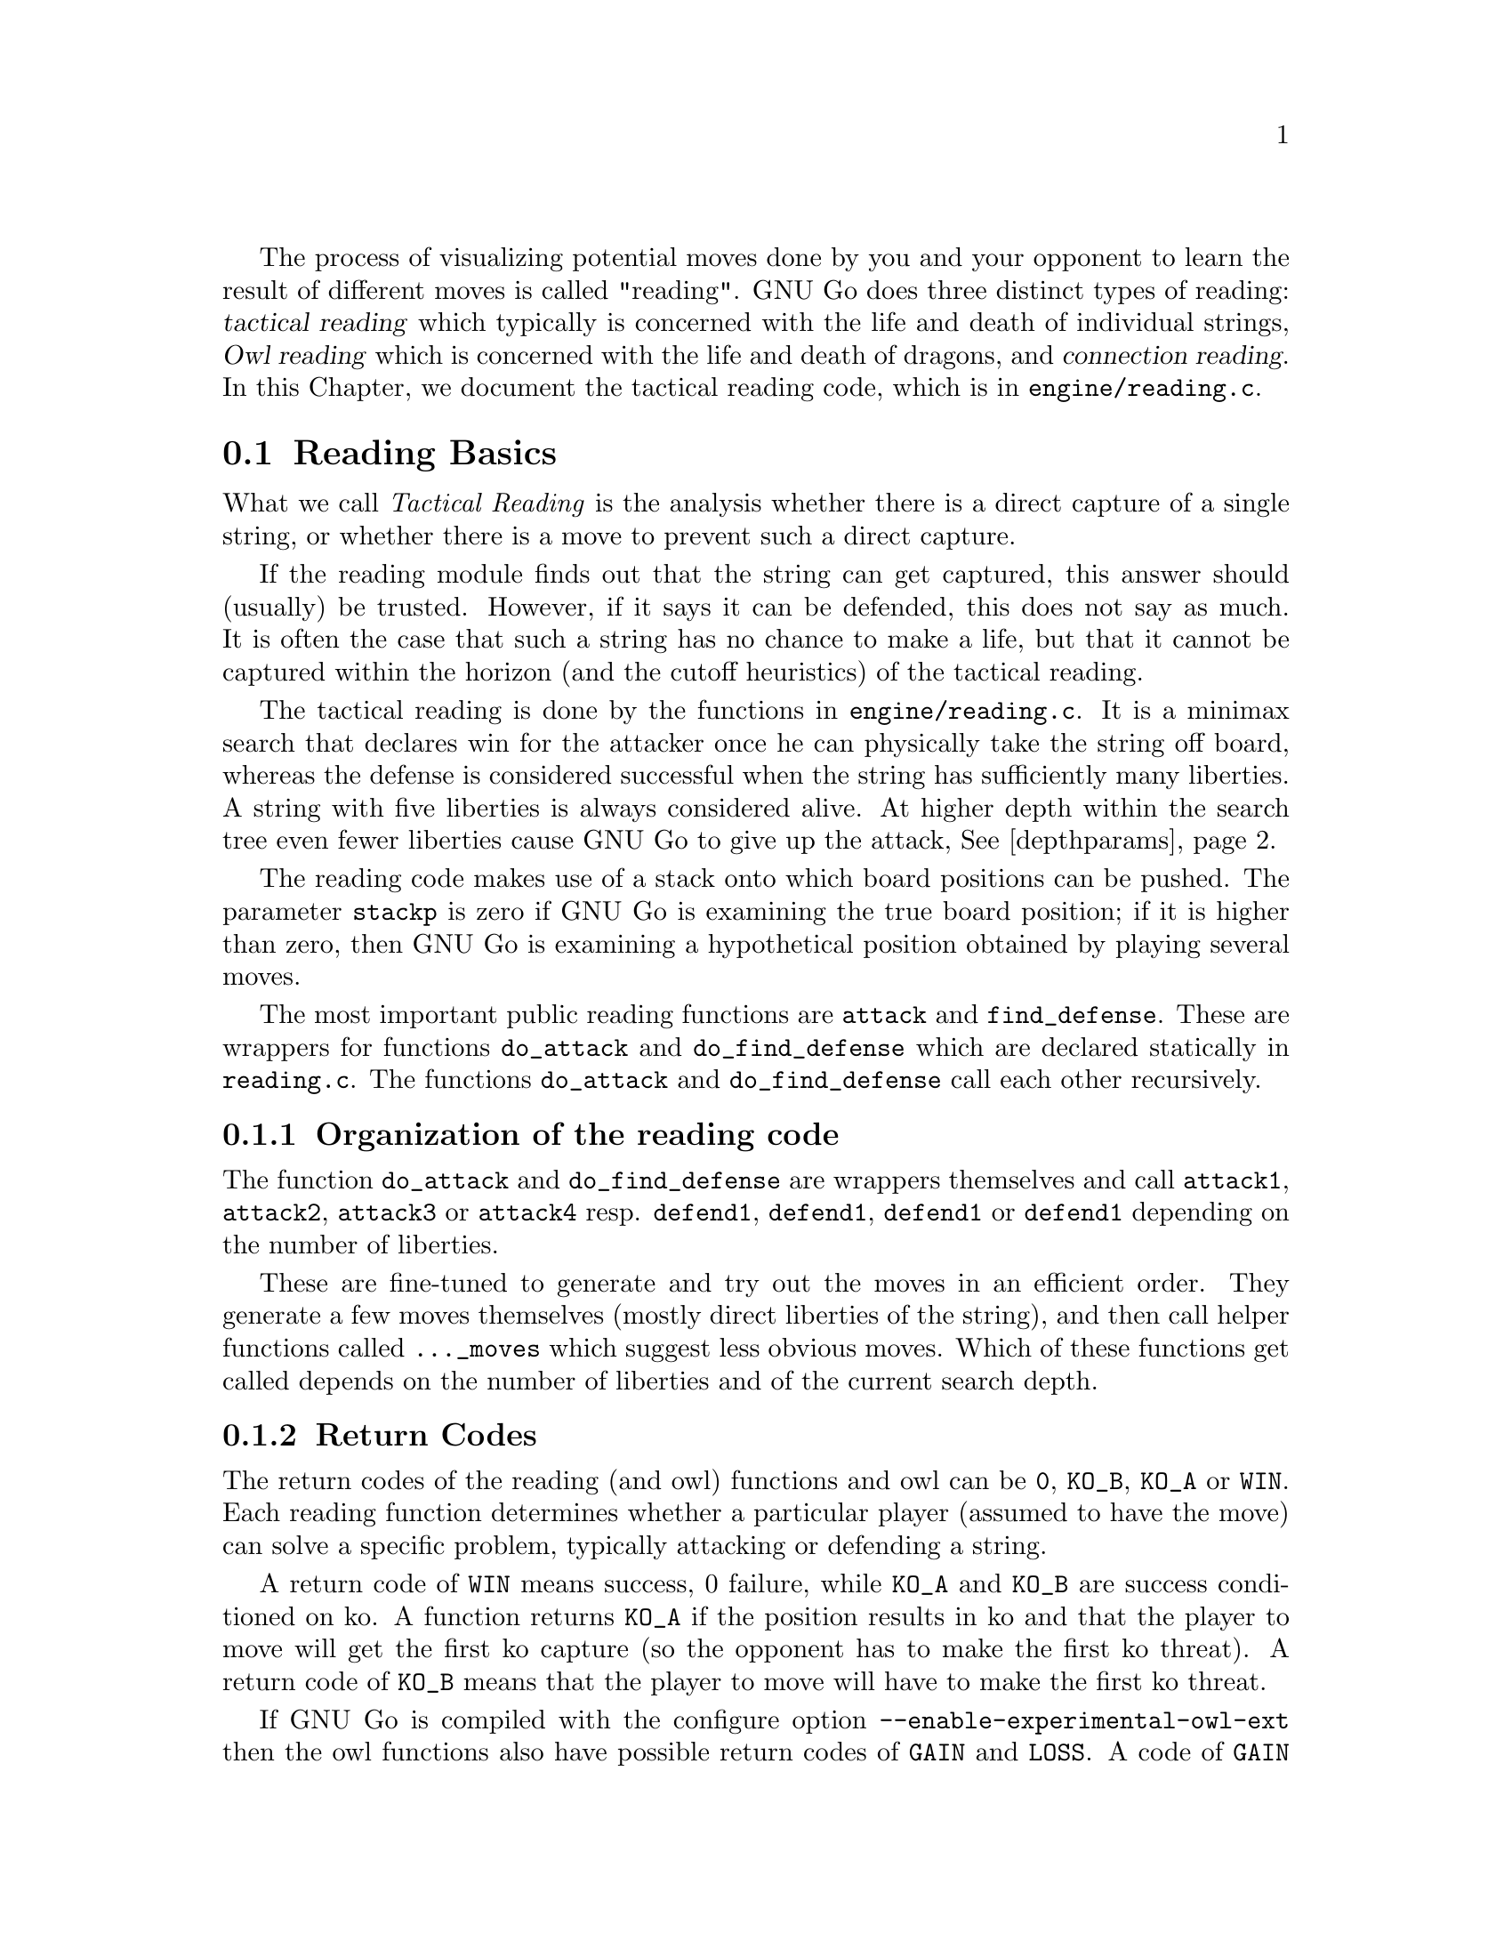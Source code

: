 @cindex Reading code
@cindex Reading process
@cindex Trying hypothetical moves
@cindex Usage of the stack in reading
@cindex reading DEPTH
@cindex Depth of reading
@cindex reading.c
@cindex reading.h

The process of visualizing potential moves done by you and your
opponent to learn the result of different moves is called
"reading". GNU Go does three distinct types of reading: @dfn{tactical
reading} which typically is concerned with the life and death of
individual strings, @dfn{Owl reading} which is concerned
with the life and death of dragons, and @dfn{connection reading}.
In this Chapter, we document
the tactical reading code, which is in @file{engine/reading.c}.

@menu
* Reading Basics::               Reading Basics
* Hashing::                      Hashing of positions
* Persistent Cache::             Persistent Reading Cache
* Ko::                           Ko handling
* A Ko Example::                 A Ko Example
* Another Ko Example::           Another Ko Example
* Alternate Komaster Schemes::   Alternate Komaster Schemes
* Superstrings::                 Superstrings
* Debugging::                    Debugging the reading code
* Connection Reading::           Connection Reading
@end menu

@node Reading Basics
@section Reading Basics

What we call @emph{Tactical Reading} is the analysis whether there is
a direct capture of a single string, or whether there is a move to prevent
such a direct capture.

If the reading module finds out that the string can get captured, this
answer should (usually) be trusted. However, if it says it can be defended,
this does not say as much. It is often the case that such a string has
no chance to make a life, but that it cannot be captured within the
horizon (and the cutoff heuristics) of the tactical reading.

The tactical reading is done by the functions in @file{engine/reading.c}.
It is a minimax search that declares win for the attacker once he can
physically take the string off board, whereas the defense is considered
successful when the string has sufficiently many liberties. A string with
five liberties is always considered alive. At higher depth within the
search tree even fewer liberties cause GNU Go to give up the attack,
@xref{depthparams}.

The reading code makes use of a stack onto which board positions can
be pushed. The parameter @code{stackp} is zero if GNU Go is
examining the true board position; if it is higher than zero, then
GNU Go is examining a hypothetical position obtained by playing
several moves.

The most important public reading functions are @code{attack} and
@code{find_defense}. These are wrappers for functions @code{do_attack} and
@code{do_find_defense} which are declared statically in @file{reading.c}. The
functions @code{do_attack} and @code{do_find_defense} call each other
recursively.

@subsection Organization of the reading code

The function @code{do_attack} and @code{do_find_defense} are wrappers
themselves and call @code{attack1}, @code{attack2}, @code{attack3} or
@code{attack4} resp.  @code{defend1}, @code{defend1}, @code{defend1}
or @code{defend1} depending on the number of liberties.

These are fine-tuned to generate and try out the moves in an efficient
order. They generate a few moves themselves (mostly direct liberties
of the string), and then call helper functions called @code{..._moves} 
which suggest less obvious moves. Which of these functions get called
depends on the number of liberties and of the current search depth.

@subsection Return Codes
@anchor{Return Codes}
@cindex return codes
@cindex reading return codes

The return codes of the reading (and owl) functions and owl can
be @code{0}, @code{KO_B}, @code{KO_A} or @code{WIN}. Each reading
function determines whether a particular player (assumed to have the
move) can solve a specific problem, typically attacking or defending
a string.

A return code of @code{WIN} means success, 0 failure, while @code{KO_A} and
@code{KO_B} are success conditioned on ko. A function returns @code{KO_A}
if the position results in ko and that the player to move
will get the first ko capture (so the opponent has to make the
first ko threat). A return code of @code{KO_B} means that the player
to move will have to make the first ko threat.

@anchor{Experimental Owl Extension}
If GNU Go is compiled with the configure option
@option{--enable-experimental-owl-ext} then the owl functions also have
possible return codes of @code{GAIN} and @code{LOSS}. A code of @code{GAIN}
means that the attack (or defense) does not succeed, but that in the process
of trying to attack or defend, an opponent's worm is captured. A code
of @code{LOSS} means that the attack or defense succeeds, but that another
friendly worm dies during the attack or defense.

@subsection Reading cutoff and depth parameters
@anchor{depthparams}

Depth of reading is controlled by the parameters @code{depth}
and @code{branch_depth}. The @code{depth} has a default value
@code{DEPTH} (in @file{liberty.h}), which is set to 16 in the
distribution, but it may also be set at the command line using
the @option{-D} or @option{--depth} option.  If @code{depth} is
increased, GNU Go will be stronger and slower. GNU Go will read
moves past depth, but in doing so it makes simplifying
assumptions that can cause it to miss moves.

Specifically, when @code{stackp > depth}, GNU Go assumes that as
soon as the string can get 3 liberties it is alive. This
assumption is sufficient for reading ladders.

The @code{branch_depth} is typically set a little below @code{depth}.
Between @code{branch_depth} and @code{depth}, attacks on strings with
3 liberties are considered, but branching is inhibited, so fewer
variations are considered.

%@findex small_semeai
%Currently the reading code does not try to defend a string by
%attacking a boundary string with more than two liberties. Because
%of this restriction, it can make oversights. A symptom of this is
%two adjacent strings, each having three or four liberties, each
%classified as @code{DEAD}. To resolve such situations, a function
%@code{small_semeai()} (in @file{engine/semeai.c}) looks for such
%pairs of strings and corrects their classification.

The @code{backfill_depth} is a similar variable with a default 12. Below
this depth, GNU Go will try "backfilling" to capture stones.
For example in this situation:

@example
@group

.OOOOOO.    on the edge of the board, O can capture X but
OOXXXXXO    in order to do so he has to first play at a in
.aObX.XO    preparation for making the atari at b. This is
--------    called backfilling.

@end group
@end example

Backfilling is only tried with @code{stackp <= backfill_depth}. The
parameter @code{backfill_depth} may be set using the @option{-B}
option.

The @code{fourlib_depth} is a parameter with a default of only 7.
Below this depth, GNU Go will try to attack strings with
four liberties. The @code{fourlib_depth} may be set using the
@option{-F} option.

The parameter @code{ko_depth} is a similar cutoff. If
@code{stackp<ko_depth}, the reading code will make experiments
involving taking a ko even if it is not legal to do so (i.e., it
is hypothesized that a remote ko threat is made and answered
before continuation).  This parameter may be set using the
@option{-K} option.

@cindex reading.c

@itemize @bullet
@item @code{int attack(int str, int *move)}
@findex attack
@quotation
Determines if the string at @code{str} can
be attacked, and if so, @code{*move} returns the attacking move,
unless @code{*movei} is a null pointer. (Use null pointers if
you are interested in the result of the attack but not the
attacking move itself.) Returns @code{WIN}, if the attack succeeds,
0 if it fails, and @code{KO_A} or @code{KO_B} if the result depends on ko
@ref{Return Codes}.
@end quotation
@findex find_defense
@item @code{find_defense(int str, int *move)}
@quotation 
Attempts to find a move that will save the string at @code{str}. It
returns true if such a move is found, with @code{*move} the location
of the saving move (unless @code{*move} is a null pointer). It is not
checked that tenuki defends, so this may give an erroneous answer if
@code{!attack(str)}.  Returns @code{KO_A} or @code{KO_B} if the
result depends on ko @xref{Return Codes}. 
@end quotation
@findex safe_move
@item @code{safe_move(int str, int color)} :
@quotation
The function @code{safe_move(str, color)} checks whether a move at
@code{str} is illegal or can immediately be captured. If @code{stackp==0}
the result is cached. If the move only can be captured by a ko, it's
considered safe. This may or may not be a good convention.
@end quotation
@end itemize

@node Hashing
@section Hashing of Positions

@cindex Hashing of positions
@cindex Reading optimisation
@cindex Speedup of reading process
@cindex Zobrist hashing algorithm
@cindex Transposition table

To speed up the reading process, we note that a position can be
reached in several different ways.  In fact, it is a very common
occurrence that a previously checked position is rechecked, often
within the same search but from a different branch in the recursion
tree. 

This wastes a lot of computing resources, so in a number of places, we
store away the current position, the function we are in, and which worm
is under attack or to be defended.  When the search for this position
is finished, we also store away the result of the search and which
move made the attack or defense succeed.

All this data is stored in a hash table, sometimes also called a
transposition table, where Go positions are the key and results of the
reading for certain functions and groups are the data. You can increase
the size of the Hash table using the @option{-M} or @option{--memory}
option @pxref{Invoking GNU Go}.

The hash table is created once and for all at the beginning of
the game by the function @code{hashtable_new()}. Although hash
memory is thus allocated only once in the game, the table is
reinitialized at the beginning of each move by a call to
@code{hashtable_clear()} from @code{genmove()}.

@menu
* Hash Calculation::            Calculation of the hash value
* Hash Organization::           Organization of the hash table
* Hash Structures::             Structures in @file{hash.h}
@end menu

@node Hash Calculation
@subsection Calculation of the hash value

The hash algorithm is called Zobrist hashing, and is a standard
technique for go and chess programming. The algorithm as used by us
works as follows:

@cindex go position
@cindex position

@enumerate
@item First we define a @dfn{go position}.  This positions consists of
@itemize @bullet
@item the actual board, i.e. the locations and colors of the stones
@item A @dfn{ko point}, if a ko is going on.  The ko point is defined as
the empty point where the last single stone was situated before
it was captured.
@end itemize

It is not necessary to specify the color to move (white or black)
as part of the position. The reason for this is that read results
are stored separately for the various reading functions such as
@code{attack3}, and it is implicit in the calling function which
player is to move.

@item For each location on the board we generate random numbers:
@itemize @bullet
@item A number which is used if there is a white stone on this location
@item A number which is used if there is a black stone on this location
@item A number which is used if there is a ko on this location
@end itemize

These random numbers are generated once at initialization time and
then used throughout the life time of the hash table.

@item The hash key for a position is the XOR of all the random numbers
which are applicable for the position (white stones, black stones, and
ko position).
@end enumerate

@node Hash Organization
@subsection Organization of the hash table

The hash table consists of 3 parts:

@cindex Hash node
@cindex Read result

@itemize @bullet
@item An area which contains so called @dfn{Hash Nodes}. Each hash node
contains:
@itemize @minus
@item A go position as defined above.
@item A computed hash value for the position
@item A pointer to Read Results (see below)
@item A pointer to another hash node.
@end itemize

@item An area with so called Read Results.  These are used to store
which function was called in the go position, which string was
under attack or to be defended, and the result of the reading.

Each Read Result contains: 
@itemize @minus
@item the function ID (an int between 0 and 255), the position of the
string under attack and a depth value, which is used to
determine how deep the search was when it was made, packed into
one 32 bit integer. 
@item The result of the search (a numeric value) and a position to
play to get the result packed into one 32 bit integer. 
@item A pointer to another Read Result.
@end itemize

@item An array of pointers to hash nodes.  This is the hash table
proper.

@end itemize

When the hash table is created, these 3 areas are allocated using
@code{malloc()}.  When the hash table is populated, all contents are taken
from the Hash nodes and the Read results. No further allocation is
done and when all nodes or results are used, the hash table is full.
Nothing is deleted from the hash table except when it is totally
emptied, at which point it can be used again as if newly initialized.

@findex hashtable_search
When a function wants to use the hash table, it looks up the current
position using @code{hashtable_search()}. If the position doesn't already
exist there, it can be entered using

@findex hashtable_enter_position
@code{hashtable_enter_position()}.  

@findex hashtable_enter_position
Once the function has a pointer to the hash node containing a
function, it can search for a result of a previous search using
@code{hashnode_search()}.  If a result is found, it can be used, and
if not, a new result can be entered after a search using 
@findex hashnode_new_result
@code{hashnode_new_result()}.

Hash nodes which hash to the same position in the hash table
(collisions) form a simple linked list.  Read results for the same
position, created by different functions and different attacked or
defended strings also form a linked list.

This is deemed sufficiently efficient for now, but the representation
of collisions could be changed in the future.  It is also not
determined what the optimum sizes for the hash table, the number of
positions and the number of results are.

@node Hash Structures
@subsection Hash Structures

The basic hash structures are declared in @file{engine/hash.h} and
@file{engine/cache.c}

@example
typedef struct hashposition_t @{
  Compacttype  board[COMPACT_BOARD_SIZE];
  int          ko_pos;
@} Hashposition;
@end example

Represents the board and optionally the location of a ko,
which is an illegal move. The player whose move is next
is not recorded.

@example
typedef struct @{
  Hashvalue     hashval;
  Hashposition  hashpos;
@} Hash_data;
@end example

Represents the return value of a function (@code{hashval}) and
the board state (@code{hashpos}).

@example
typedef struct read_result_t @{
  unsigned int data1;	
  unsigned int data2;

  struct read_result_t *next;
@} Read_result;
@end example

The data1 field packs into 32 bits the following fields:

@example

komaster:  2 bits (EMPTY, BLACK, WHITE, or GRAY)
kom_pos : 10 bits (allows MAX_BOARD up to 31)
routine :  4 bits (currently 10 different choices)
str1    : 10 bits
stackp  :  5 bits

@end example

The data2 field packs into 32 bits the following fields:

@example

status :   2 bits (0 free, 1 open, 2 closed)
result1:   4 bits
result2:   4 bits
move   :  10 bits
str2   :  10 bits

@end example

The @code{komaster} and @code{(kom_pos)} field are
documented in @xref{Ko}.

When a new result node is created, 'status' is set to 1 'open'.
This is then set to 2 'closed' when the result is entered. The main
use for this is to identify open result nodes when the hashtable is
partially cleared. Another potential use for this field is to
identify repeated positions in the reading, in particular local
double or triple kos.

@example
typedef struct hashnode_t @{
  Hash_data            key;
  Read_result        * results;
  struct hashnode_t  * next;
@} Hashnode;
@end example

The hash table consists of hash nodes.  Each hash node consists of
The hash value for the position it holds, the position itself and
the actual information which is purpose of the table from the start.

There is also a pointer to another hash node which is used when
the nodes are sorted into hash buckets (see below).

@example
typedef struct hashtable @{
  size_t         hashtablesize;	/* Number of hash buckets */
  Hashnode    ** hashtable;	/* Pointer to array of hashnode lists */

  int            num_nodes;	/* Total number of hash nodes */
  Hashnode     * all_nodes;	/* Pointer to all allocated hash nodes. */
  int            free_node;	/* Index to next free node. */

  int            num_results;	/* Total number of results */
  Read_result  * all_results;	/* Pointer to all allocated results. */
  int            free_result;	/* Index to next free result. */
@} Hashtable;
@end example

The hash table consists of three parts:

@itemize @bullet
@item The hash table proper: a number of hash buckets with collisions
being handled by a linked list.
@item The hash nodes.  These are allocated at creation time and are 
never removed or reallocated in the current implementation.
@item The results of the searches.  Since many different searches can
be done in the same position, there should be more of these than
hash nodes.
@end itemize

@node Persistent Cache
@section Persistent Reading Cache

@cindex persistent cache
@findex store_persistent_reading_cache
@findex purge_persistent_reading_cache
@findex purge_persistent_connection_cache
@findex purge_persistent_breakin_cache
@findex purge_persistent_owl_cache

@findex search_persistent_reading_cache
@findex store_persistent_reading_cache

Some calculations can be safely saved from move to move. If the
opponent's move is not close to our worm or dragon, we do not have to
reconsider the life or death of that group on the next move. So
the result is saved in a persistent cache. Persistent caches are used for
are used in the engine for several types of read results.

@itemize @bullet
@item Tactical reading
@item Owl reading
@item Connection reading
@item Breakin code
@end itemize

In this section we will discuss the persistent caching of tactical
reading but the same principles apply to the other persistent caches.

Persistent caching is an important performance feature. However it
can lead to mistakes and debugging problems---situations where GNU
Go generates the right move during debugging but plays a wrong move
during a game. If you suspect a persistent cache effect you may
try loading the sgf file with the @option{--replay} option and see if the
mistake is repeated (@pxref{Invoking GNU Go}).

The function @code{store_persistent_cache()} is called only
by @code{attack} and @code{find_defense}, never from their
static recursive counterparts @code{do_attack} and @code{do_defend}.
The function @code{store_persistent_reading_cache()} attempts to
cache the most expensive reading results. The function
@code{search_persistent_reading_cache} attempts to retrieve a
result from the cache.

If all cache entries are occupied, we try to replace the least useful
one. This is indicated by the score field, which is initially the
number of nodes expended by this particular reading, and later
multiplied by the number of times it has been retrieved from the
cache.

Once a (permanent) move is made, a number of cache entries immediately become
invalid.  These are cleaned away by the function
@code{purge_persistent_reading_cache().} To have a criterion
for when a result may be purged, the function 
@code{store_persistent_cache()} computes the
@dfn{reading shadow} and @dfn{active area}. If a permanent
move is subsequently played in the active area, the cached
result is invalidated. We now explain this algorithm in detail.

@cindex reading shadow

The @dfn{reading shadow} is the concatenation of all moves in all
variations, as well as locations where an illegal move has been tried.

Once the read is finished, the reading shadow is expanded
to the @dfn{active area} which may be cached. The 
intention is that as long as no stones are played in the
active area, the cached value may safely be used.

Here is the algorithm used to compute the active area.
This algorithm is in the function @code{store_persistent_reading_cache()}.
The most expensive readings so far are stored in the persistent cache.

@itemize @bullet
@item
The reading shadow and the string under attack are marked
with the character @samp{1}. We also include the successful
move, which is most often a part of the reading shadow, but
sometimes not, for example with the function @code{attack1()}.

@item
Next the reading shadow is expanded by marking strings and
empty vertices adjacent to the area marked @samp{1} with
the character @samp{2}.

@item
Next vertices adjacent to empty vertices marked @samp{2} are
labelled with the character @samp{3}.

@item
Next all vertices adjacent to previously marked vertices. These are
marked @samp{-1} instead of the more logical @samp{4} because it
is slightly faster to code this way.

@item
If the stack pointer is >0 we add the moves already played from the
moves stack with mark 4.
@end itemize

@node Ko
@section Ko Handling

The principles of ko handling are the same for tactical reading and
owl reading.

We have already mentioned (@pxref{Reading Basics}) that GNU Go
uses a return code of @code{KO_A} or @code{KO_B} if the result depends on
ko. The return code of @code{KO_B} means that the position can be won
provided the player whose move calls the function can come up
with a sufficiently large ko threat. In order to verify this,
the function must simulate making a ko threat and having it
answered by taking the ko even if it is illegal. We call such an
experimental taking of the ko a @dfn{conditional} ko capture.

Conditional ko captures are accomplished by the function @code{tryko()}.
This function is like @code{trymove()} except that
it does not require legality of the move in question.

The static reading functions, and the global functions @code{do_attack}
and @code{do_find_defense} have arguments @code{komaster},
@code{kom_pos}. These mediate ko captures to prevent the
occurrence of infinite loops.

Normally @code{komaster} is @code{EMPTY} but it can also be
@code{BLACK}, @code{WHITE} or @code{GRAY}. The komaster is set to @code{color}
when @code{color} makes a conditional ko capture. In this case
@code{kom_pos} is set to the location of the captured ko
stone.

If the opponent is komaster, the reading functions will not try to
take the ko at @code{kom_pos}. Also, the komaster is normally not
allowed to take another ko. The exception is a nested ko, characterized
by the condition that the captured ko stone is at distance 1 both
vertically and horizontally from @code{kom_pos}, which is the location
of the last stone taken by the komaster. Thus in this situation:

@example

         .OX
         OX*X
        OmOX
         OO

@end example

Here if @samp{m} is the location of @code{kom_pos}, then the move at 
@samp{*} is allowed.

The rationale behind this rule is that in the case where there are
two kos on the board, the komaster cannot win both, and by becoming
komaster he has already chosen which ko he wants to win. But in the
case of a nested ko, taking one ko is a precondition to taking the
other one, so we allow this.

If the komaster's opponent takes a ko, then both players have taken
one ko. In this case @code{komaster} is set to @code{GRAY} and after this further
ko captures are not allowed.

If the ko at @code{kom_pos} is filled, then the komaster
reverts to @code{EMPTY}.

Several different komaster schemes may be found in @file{board.c}.
The komaster scheme used in GNU Go 3.0 was known as komaster scheme 1.
It may be summarized as follows. It is assumed that @samp{O} is about to move.

@itemize @bullet
@item 1. Komaster is @code{EMPTY}.
@itemize @minus
@item 1a) Unconditional ko capture is allowed. Komaster remains @code{EMPTY}.
@item 1b) Conditional ko capture is allowed. Komaster is set to @samp{O} and
@code{kom_pos} to the location of the ko, where a stone was
just removed.
@end itemize
@item 2. Komaster is @samp{O}:
@itemize @minus 
@item 2a) Only nested ko captures are allowed.
@item 2b) If komaster fill the ko at @code{kom_pos} then komaster reverts to
@code{EMPTY}.
@end itemize
@item 3. Komaster is @samp{X}:
@itemize @minus
@item
Play at @code{kom_pos} is not allowed. Any other ko capture
is allowed. If @samp{O} takes another ko, komaster becomes @code{GRAY}.
@end itemize
@item 4. Komaster is @code{GRAY}:
@itemize @minus
@item Ko captures are not allowed. If the ko at @code{kom_pos} is
filled then the komaster reverts to @code{EMPTY}.
@end itemize
@end itemize

In GNU Go 3.2 and 3.4 komaster scheme 5 is used. It may be described as
follows.

@itemize @bullet
@item 1. Komaster is EMPTY.
@itemize @minus
@item 1a. Unconditional ko capture is allowed.
@quotation
Komaster remains EMPTY if previous move was not a ko capture.
Komaster is set to WEAK_KO if previous move was a ko capture
and kom_pos is set to the old value of board_ko_pos.
@end quotation
@item 1b) Conditional ko capture is allowed.
@quotation
Komaster is set to O and kom_pos to the location of the ko, where a stone was
just removed.
@end quotation
@end itemize
@item 2. Komaster is O:
@itemize @minus
@item 2a) Only nested ko captures are allowed. Kom_pos is moved to the
new removed stone.
@item 2b) If komaster fills the ko at kom_pos then komaster reverts to
EMPTY.
@end itemize
@item 3. Komaster is X:
@quotation
Play at kom_pos is not allowed. Any other ko capture
is allowed. If O takes another ko, komaster becomes GRAY_X.
@end quotation
@item  4. Komaster is GRAY_O or GRAY_X:
@quotation
Ko captures are not allowed. If the ko at kom_pos is
filled then the komaster reverts to EMPTY.
@end quotation
@item 5. Komaster is WEAK_KO:
@itemize @minus
@item 5a) After a non-ko move komaster reverts to EMPTY.
@item 5b) Unconditional ko capture is only allowed if it is nested ko capture.
@quotation
Komaster is changed to WEAK_X and kom_pos to the old value of
board_ko_pos.
@end quotation
@item 5c) Conditional ko capture is allowed according to the rules of 1b.
@end itemize
@end itemize

@node A Ko Example
@section A Ko Example

To see the komaster scheme in action, consider this position
from the file @file{regressions/games/life_and_death/tripod9.sgf}.
We recommend studying this example by examining the variation file
produced by the command:

@example
  gnugo -l tripod9.sgf --decide-dragon C3 -o vars.sgf
@end example

In the lower left hand corner, there are kos at A2 and B4.
Black is unconditionally dead because if W wins either ko 
there is nothing B can do.

@example
@group

 8 . . . . . . . .
 7 . . O . . . . .
 6 . . O . . . . .
 5 O O O . . . . .
 4 O . O O . . . .
 3 X O X O O O O .
 2 . X X X O . . .
 1 X O . . . . . .
   A B C D E F G H

@end group
@end example

This is how the komaster scheme sees this. B (i.e. X) starts by 
taking the ko at B4. W replies by taking the ko at A1. The board 
looks like this:

@example
@group

 8 . . . . . . . .
 7 . . O . . . . .
 6 . . O . . . . .
 5 O O O . . . . .
 4 O X O O . . . .
 3 X . X O O O O .
 2 O X X X O . . .
 1 . O . . . . . .
   A B C D E F G H

@end group
@end example

Now any move except the ko recapture (currently illegal)
at A1 loses for B, so B retakes the ko and becomes komaster.
The board looks like this:

@example
@group

 8 . . . . . . . .         komaster: BLACK
 7 . . O . . . . .         kom_pos: A2
 6 . . O . . . . .
 5 O O O . . . . .
 4 O X O O . . . .
 3 X . X O O O O .
 2 . X X X O . . .
 1 X O . . . . . .
   A B C D E F G H

@end group
@end example

W takes the ko at B3 after which the komaster is @code{GRAY} and
ko recaptures are not allowed.

@example
@group

 8 . . . . . . . .         komaster: GRAY
 7 . . O . . . . .         kom_pos: B4
 6 . . O . . . . .
 5 O O O . . . . .
 4 O . O O . . . .
 3 X O X O O O O .
 2 . X X X O . . .
 1 X O . . . . . .
   A B C D E F G H

@end group
@end example

Since B is not allowed any ko recaptures, there is nothing
he can do and he is found dead. Thus the komaster scheme
produces the correct result.


@node Another Ko Example
@section Another Ko Example

We now consider an example to show why the komaster is reset
to @code{EMPTY} if the ko is resolved in the komaster's favor. This
means that the ko is filled, or else that is becomes no longer
a ko and it is illegal for the komaster's opponent to play
there.

The position resulting under consideration is in the file
@file{regressions/games/ko5.sgf}.  This is the position:

@example
@group
 . . . . . . O O 8
 X X X . . . O . 7
 X . X X . . O . 6
 . X . X X X O O 5
 X X . X . X O X 4
 . O X O O O X . 3
 O O X O . O X X 2
 . O . X O X X . 1
 F G H J K L M N
@end group
@end example

We recommend studying this example by
examining the variation file produced by the command:

@example
gnugo -l ko5.sgf --quiet --decide-string L1 -o vars.sgf
@end example

The correct resolution is that H1 attacks L1 unconditionally while K2
defends it with ko (code @code{KO_A}).

After Black (X) takes the ko at K3, white can do nothing
but retake the ko conditionally, becoming komaster. B cannot
do much, but in one variation he plays at K4 and W takes
at H1. The following position results:

@example
@group
 . . . . . . O O 8
 X X X . . . O . 7
 X . X X . . O . 6
 . X . X X X O O 5
 X X . X X X O X 4
 . O X O O O X . 3
 O O X O . O X X 2
 . O O . O X X . 1
 F G H J K L M N
@end group
@end example

Now it is important the @samp{O} is no longer komaster. Were @samp{O}
still komaster, he could capture the ko at N3 and there would be
no way to finish off B.


@node Alternate Komaster Schemes
@section Alternate Komaster Schemes

The following alternate schemes have been proposed. It is assumed
that @samp{O} is the player about to move.

@subsection Essentially the 2.7.232 scheme.

@itemize @bullet
@item Komaster is EMPTY.
@itemize @minus
@item Unconditional ko capture is allowed. Komaster remains EMPTY.
@item Conditional ko capture is allowed. Komaster is set to O and
@code{kom_pos} to the location of the ko, where a stone was
just removed.
@end itemize
@item Komaster is O:
@itemize @minus
@item Conditional ko capture is not allowed.
@item Unconditional ko capture is allowed. Komaster parameters unchanged.
@end itemize
@item Komaster is X:
@itemize @minus
@item Conditional ko capture is not allowed.
@item Unconditional ko capture is allowed except for a move at 
@code{kom_pos}. Komaster parameters unchanged.
@end itemize
@end itemize

@subsection Revised 2.7.232 version

@itemize @bullet
@item Komaster is EMPTY.
@itemize @minus
@item Unconditional ko capture is allowed. Komaster remains EMPTY.
@item Conditional ko capture is allowed. Komaster is set to @samp{O} and
@code{kom_pos} to the location of the ko, where a stone was
just removed.
@end itemize
@item Komaster is @samp{O}:
@itemize @minus
@item Ko capture (both kinds) is allowed only if after playing the move,
@code{is_ko(kom_pos, X)} returns false. In that case, 
@code{kom_pos} is updated to the new ko position, i.e. the stone
captured by this move.
@end itemize
@item Komaster is @samp{X}:
@itemize @minus
@item Conditional ko capture is not allowed.
@item Unconditional ko capture is allowed except for a move at 
@code{kom_pos}. Komaster parameters unchanged.
@end itemize
@end itemize

@node Superstrings
@section Superstrings

A @emph{superstring} is an extended string, where the extensions are
through the following kinds of connections:

@enumerate
@item Solid connections (just like ordinary string).
@example
  OO
@end example
@item Diagonal connection or one space jump through an intersection
where an opponent move would be suicide or self-atari.
@example
@group
  ...
  O.O
  XOX
  X.X
@end group
@end example
@item Bamboo joint.
@example
@group
  OO
  ..
  OO
@end group
@end example
@item Diagonal connection where both adjacent intersections are empty.
@example
@group
  .O
  O.
@end group
@end example
@item Connection through adjacent or diagonal tactically captured stones.
Connections of this type are omitted when the superstring code is
called from @file{reading.c}, but included when the superstring code is
called from @file{owl.c}.
@end enumerate

Like a dragon, a superstring is an amalgamation of strings, but it is
a much tighter organization of stones than a dragon, and its purpose
is different. Superstrings are encountered already in the tactical
reading because sometimes attacking or defending an element of the
superstring is the best way to attack or defend a string. This is
in contrast with dragons, which are ignored during tactical reading.

@node Debugging
@section Debugging the reading code

@cindex How to debug the reading code
@cindex Debugging the reading code
@cindex Reading code debugging tools

The reading code searches for a path through the move tree to
determine whether a string can be captured. We have a tool for
investigating this with the @option{--decidestring} option. This may
be run with or without an output file.

Simply running 

@example

@command{gnugo -t -l [input file name] -L [movenumber] --decidestring [location]}

@end example

@noindent
will run @code{attack()} to determine whether the string can be captured.
If it can, it will also run @code{find_defense()} to determine whether or
not it can be defended. It will give a count of the number of
variations read. The @option{-t} is necessary, or else GNU Go will not
report its findings.

If we add @option{-o @var{output file}} GNU Go will produce
an output file with all variations considered. The variations are
numbered in comments.

This file of variations is not very useful without a way of
navigating the source code. This is provided with the GDB
source file, listed at the end. You can source this from GDB,
or just make it your GDB init file.

@cindex GDB

If you are using GDB to debug GNU Go you may find it less
confusing to compile without optimization. The optimization
sometimes changes the order in which program steps are
executed. For example, to compile @file{reading.c} without optimization,
edit @file{engine/Makefile} to remove the string @code{-O2} from
the file, touch @file{engine/reading.c} and make. Note that the
Makefile is automatically generated and may get overwritten
later.

If in the course of reading you need to analyze a result where
a function gets its value by returning a cached position from
the hashing code, rerun the example with the hashing turned off
by the command line option @option{--hash 0}. You should get the same
result. (If you do not, please send us a bug report.) Don't
run @option{--hash 0} unless you have a good reason to, since it 
increases the number of variations. 

With the source file given at the end of this document loaded,
we can now navigate the variations. It is a good idea to use
cgoban with a small @option{-fontHeight}, so that the
variation window takes in a big picture. (You can resize the
board.)

Suppose after perusing this file, we find that variation 17 is
interesting and we would like to find out exactly what is
going on here. 

The macro 'jt n' will jump to the n-th variation.

@example

(gdb) set args -l [filename] -L [move number] --decidestring [location]
(gdb) tbreak main
(gdb) run
(gdb) jt 17

@end example

@noindent
will then jump to the location in question. 

Actually the attack variations and defense variations are numbered
separately. (But @code{find_defense()} is only run if @code{attack()} succeeds,
so the defense variations may or may not exist.) It is redundant to
have to tbreak main each time. So there are two macros avar and dvar.

@example

(gdb) avar 17

@end example

@noindent
restarts the program, and jumps to the 17-th attack variation.

@example

(gdb) dvar 17

@end example

@noindent
jumps to the 17-th defense variation. Both variation sets are
found in the same sgf file, though they are numbered separately.

Other commands defined in this file:

@example

@cindex gnugo's gdb commands 

@command{dump} will print the move stack.
@command{nv} moves to the next variation
@command{ascii i j} converts (i,j) to ascii

#######################################################
###############      .gdbinit file      ###############
#######################################################

# this command displays the stack

define dump
set dump_stack()
end

# display the name of the move in ascii

define ascii
set gprintf("%o%m\n",$arg0,$arg1)
end

# display the all information about a dragon

define dragon
set ascii_report_dragon("$arg0")
end

define worm
set ascii_report_worm("$arg0")
end

# move to the next variation

define nv
tbreak trymove
continue
finish
next
end

# move forward to a particular variation

define jt
while (count_variations < $arg0)
nv
end
nv
dump
end

# restart, jump to a particular attack variation

define avar
delete
tbreak sgffile_decidestring
run
tbreak attack
continue
jt $arg0
end

# restart, jump to a particular defense variation

define dvar
delete
tbreak sgffile_decidestring
run
tbreak attack
continue
finish
next 3
jt $arg0
end

@end example

@node Connection Reading
@section Connection Reading

GNU Go does reading to determine if strings can be connected.  The algorithms
for this are in @file{readconnect.c}. As with the reading code, the connection
code is not pattern based.

The connection code is invoked by the engine through the functions:

@itemize
@item @code{int string_connect(int str1, int str2, int *move)}
@findex string_connect
@quotation
Returns @code{WIN} if @code{str1} and @code{str2} can be connected. 
@end quotation
@item @code{int disconnect(int str1, int str2, int *move)}
@findex disconnect
@quotation
Returns @code{WIN} if @code{str1} and @code{str2} can be disconnected. 
@end quotation
@end itemize

To see the connection code in action, you may try the
following example.

@example
gnugo --quiet -l connection3.sgf --decide-connection M3/N7 -o vars.sgf
@end example

(The file @file{connection3.sgf} is in @file{regression/games}.)
Examine the sgf file produced by this to see what kind of reading
is done by the functions @code{string_connect()} and
@code{string_disconnect()}, which are called by the function
@code{decide_connection}. 

One use of the connection code is used is through the autohelper macros
@code{oplay_connect}, @code{xplay_connect}, @code{oplay_disconnect} and
@code{xplay_disconnect} which are used in the connection databases.

